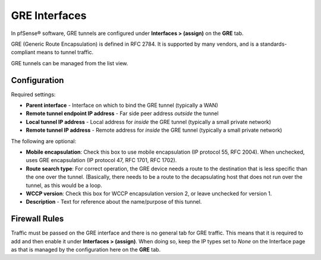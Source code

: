 GRE Interfaces
==============

In pfSense® software, GRE tunnels are configured under 
**Interfaces > (assign)** on the **GRE** tab.

GRE (Generic Route Encapsulation) is defined in RFC 2784. It is
supported by many vendors, and is a standards-compliant means to tunnel
traffic.

GRE tunnels can be managed from the list view.

Configuration
-------------

Required settings:

-  **Parent interface** - Interface on which to bind the GRE tunnel
   (typically a WAN)
-  **Remote tunnel endpoint IP address** - Far side peer address
   *outside* the tunnel
-  **Local tunnel IP address** - Local address for *inside* the GRE
   tunnel (typically a small private network)
-  **Remote tunnel IP address** - Remote address for *inside* the GRE
   tunnel (typically a small private network)

The following are optional:

-  **Mobile encapsulation**: Check this box to use mobile encapsulation
   (IP protocol 55, RFC 2004). When unchecked, uses GRE encapsulation
   (IP protocol 47, RFC 1701, RFC 1702).
-  **Route search type**: For correct operation, the GRE device needs a
   route to the destination that is less specific than the one over the
   tunnel. (Basically, there needs to be a route to the decapsulating
   host that does not run over the tunnel, as this would be a loop.
-  **WCCP version**: Check this box for WCCP encapsulation version 2, or
   leave unchecked for version 1.
-  **Description** - Text for reference about the name/purpose of this
   tunnel.

Firewall Rules
--------------

Traffic must be passed on the GRE interface and there is no general tab
for GRE traffic. This means that it is required to add and then enable
it under **Interfaces > (assign)**. When doing so, keep the IP types set
to *None* on the Interface page as that is managed by the configuration
here on the **GRE** tab.


